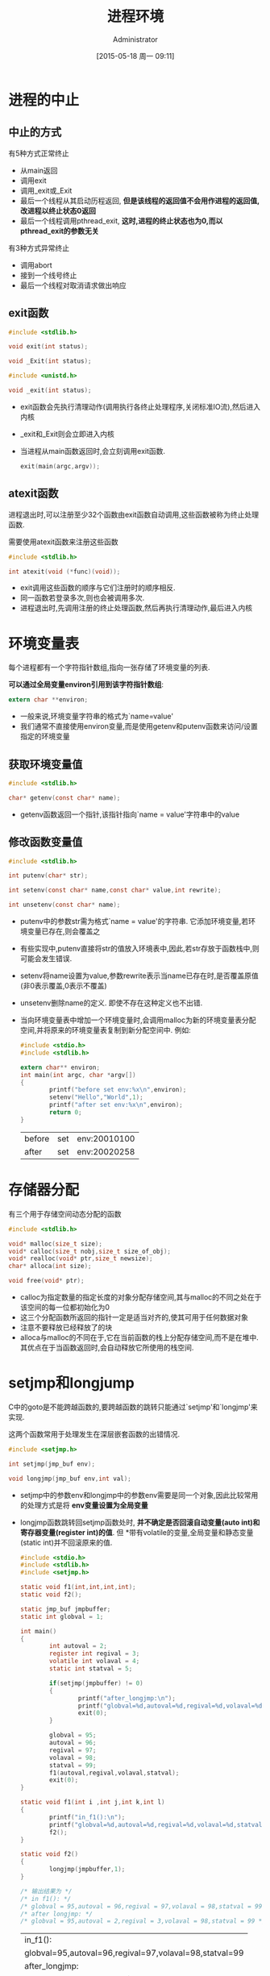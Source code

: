 #+TITLE: 进程环境
#+AUTHOR: Administrator
#+CATEGORY: Programming, AUPE
#+DATE: [2015-05-18 周一 09:11]
#+OPTIONS: ^:{}

* 进程的中止
** 中止的方式
有5种方式正常终止
+ 从main返回
+ 调用exit
+ 调用_exit或_Exit
+ 最后一个线程从其启动历程返回, *但是该线程的返回值不会用作进程的返回值,改进程以终止状态0返回*
+ 最后一个线程调用pthread_exit, *这时,进程的终止状态也为0,而以pthread_exit的参数无关*

有3种方式异常终止
+ 调用abort
+ 接到一个线号终止
+ 最后一个线程对取消请求做出响应
** exit函数
#+BEGIN_SRC C
  #include <stdlib.h>

  void exit(int status);

  void _Exit(int status);

  #include <unistd.h>

  void _exit(int status);
#+END_SRC

+ exit函数会先执行清理动作(调用执行各终止处理程序,关闭标准IO流),然后进入内核
+ _exit和_Exit则会立即进入内核
+ 当进程从main函数返回时,会立刻调用exit函数. 
  #+BEGIN_SRC C
    exit(main(argc,argv));
  #+END_SRC
** atexit函数
进程退出时,可以注册至少32个函数由exit函数自动调用,这些函数被称为终止处理函数. 

需要使用atexit函数来注册这些函数
#+BEGIN_SRC C
  #include <stdlib.h>

  int atexit(void (*func)(void));
#+END_SRC
  
+ exit调用这些函数的顺序与它们注册时的顺序相反.
+ 同一函数若登录多次,则也会被调用多次.
+ 进程退出时,先调用注册的终止处理函数,然后再执行清理动作,最后进入内核
* 环境变量表
每个进程都有一个字符指针数组,指向一张存储了环境变量的列表. 

*可以通过全局变量environ引用到该字符指针数组*:
#+BEGIN_SRC C
  extern char **environ;
#+END_SRC

+ 一般来说,环境变量字符串的格式为`name=value'
+ 我们通常不直接使用environ变量,而是使用getenv和putenv函数来访问/设置指定的环境变量
** 获取环境变量值
#+BEGIN_SRC C
  #include <stdlib.h>

  char* getenv(const char* name);
#+END_SRC
+ getenv函数返回一个指针,该指针指向`name = value'字符串中的value
** 修改函数变量值
#+BEGIN_SRC C
  #include <stdlib.h>

  int putenv(char* str);

  int setenv(const char* name,const char* value,int rewrite);

  int unsetenv(const char* name);
#+END_SRC
+ putenv中的参数str需为格式`name = value'的字符串. 它添加环境变量,若环境变量已存在,则会覆盖之
+ 有些实现中,putenv直接将str的值放入环境表中,因此,若str存放于函数栈中,则可能会发生错误.
+ setenv将name设置为value,参数rewrite表示当name已存在时,是否覆盖原值(非0表示覆盖,0表示不覆盖)
+ unsetenv删除name的定义. 即使不存在这种定义也不出错.
+ 当向环境变量表中增加一个环境变量时,会调用malloc为新的环境变量表分配空间,并将原来的环境变量表复制到新分配空间中. 例如:
  #+BEGIN_SRC C :exports both
    #include <stdio.h>
    #include <stdlib.h>

    extern char** environ;
    int main(int argc, char *argv[])
    {
            printf("before set env:%x\n",environ);
            setenv("Hello","World",1);
            printf("after set env:%x\n",environ);
            return 0;
    }

  #+END_SRC

  #+RESULTS:
  | before | set | env:20010100 |
  | after  | set | env:20020258 |

  
* 存储器分配
有三个用于存储空间动态分配的函数
#+BEGIN_SRC C
  #include <stdlib.h>

  void* malloc(size_t size);
  void* calloc(size_t nobj,size_t size_of_obj);
  void* realloc(void* ptr,size_t newsize);
  char* alloca(int size);

  void free(void* ptr);
#+END_SRC
+ calloc为指定数量的指定长度的对象分配存储空间,其与malloc的不同之处在于该空间的每一位都初始化为0
+ 这三个分配函数所返回的指针一定是适当对齐的,使其可用于任何数据对象
+ 注意不要释放已经释放了的块
+ alloca与malloc的不同在于,它在当前函数的栈上分配存储空间,而不是在堆中. 其优点在于当函数返回时,会自动释放它所使用的栈空间.

* setjmp和longjump
C中的goto是不能跨越函数的,要跨越函数的跳转只能通过`setjmp'和`longjmp'来实现.

这两个函数常用于处理发生在深层嵌套函数的出错情况.
#+BEGIN_SRC C
  #include <setjmp.h>

  int setjmp(jmp_buf env);

  void longjmp(jmp_buf env,int val);
#+END_SRC
+ setjmp中的参数env和longjmp中的参数env需要是同一个对象,因此比较常用的处理方式是将 *env变量设置为全局变量*
+ longjmp函数跳转回setjmp函数处时, *并不确定是否回滚自动变量(auto int)和寄存器变量(register int)的值*. 但 *带有volatile的变量,全局变量和静态变量(static int)并不回滚原来的值.
  #+BEGIN_SRC C :exports both
    #include <stdio.h>
    #include <stdlib.h>
    #include <setjmp.h>

    static void f1(int,int,int,int);
    static void f2();

    static jmp_buf jmpbuffer;
    static int globval = 1;

    int main()
    {
            int autoval = 2;
            register int regival = 3;
            volatile int volaval = 4;
            static int statval = 5;

            if(setjmp(jmpbuffer) != 0)
            {
                    printf("after_longjmp:\n");
                    printf("globval=%d,autoval=%d,regival=%d,volaval=%d,statval=%d\n",globval,autoval,regival,volaval,statval);
                    exit(0);
            }

            globval = 95;
            autoval = 96;
            regival = 97;
            volaval = 98;
            statval = 99;
            f1(autoval,regival,volaval,statval);
            exit(0);
    }

    static void f1(int i ,int j,int k,int l)
    {
            printf("in_f1():\n");
            printf("globval=%d,autoval=%d,regival=%d,volaval=%d,statval=%d\n",globval,i,j,k,l);
            f2();
    }

    static void f2()
    {
            longjmp(jmpbuffer,1);
    }

    /* 输出结果为 */
    /* in f1(): */
    /* globval = 95,autoval = 96,regival = 97,volaval = 98,statval = 99 */
    /* after longjmp: */
    /* globval = 95,autoval = 2,regival = 3,volaval = 98,statval = 99 */
  #+END_SRC

  #+RESULTS:
  | in_f1():                                               |
  | globval=95,autoval=96,regival=97,volaval=98,statval=99 |
  | after_longjmp:                                         |
  | globval=95,autoval=96,regival=3,volaval=98,statval=99  |


+ 有些系统的设计原则是:存放在内存中的变量不会回滚longjmp前的值,而存放在CPU和浮点寄存器中的变量则恢复为调用setjmp时的值.

* 资源限制
每个进程都有一组资源限制,其中一些可以使用getrlimit和setrlimit函数来查询或更改
#+BEGIN_SRC C
  #include <sys/resource.h>

  int getrlimit(int resouce,struct rlimit* rlptr);

  int setrlimit(int resource,const struct rlimit*rlptr);

  struct rlimit{
    rlim_t rlim_cur;              /* 软限制 */
    rlim_t rlim_max;              /* 硬限制 */
  }
#+END_SRC
+ 任何进程都可以将一个软限制值更改为小于或等于其硬限制值
+ 任何一个进程都可以降低其硬限制值,但它必须大于或等于其软限制值. 且 *这种降低是不可逆的*
+ 只有超级用户进程可以提高硬限制值.
+ 常量RLTM_INFINITY表示unlimited
+ 资源限制影响到调用进程,并由其子进程继承

